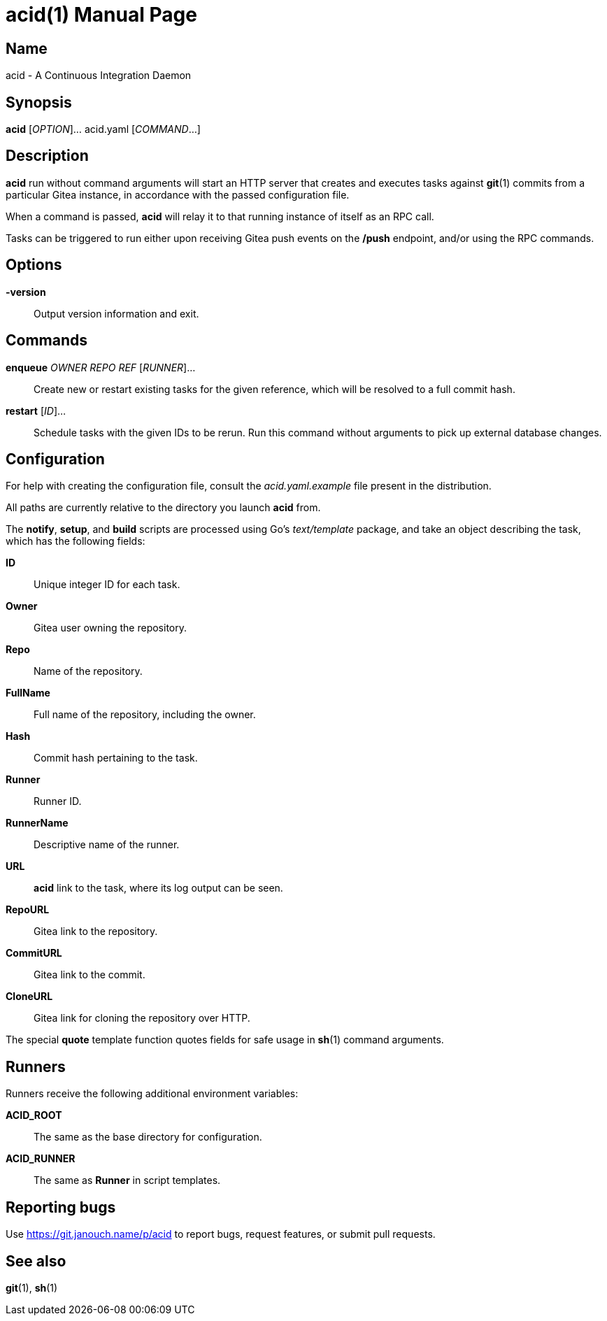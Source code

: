 acid(1)
=======
:doctype: manpage
:manmanual: acid Manual
:mansource: acid {release-version}

Name
----
acid - A Continuous Integration Daemon

Synopsis
--------
*acid* [_OPTION_]... acid.yaml [_COMMAND_...]

Description
-----------
*acid* run without command arguments will start an HTTP server that creates
and executes tasks against *git*(1) commits from a particular Gitea instance,
in accordance with the passed configuration file.

When a command is passed, *acid* will relay it to that running instance
of itself as an RPC call.

Tasks can be triggered to run either upon receiving Gitea push events
on the */push* endpoint, and/or using the RPC commands.

Options
-------
*-version*::
	Output version information and exit.

Commands
--------
*enqueue* _OWNER_ _REPO_ _REF_ [_RUNNER_]...::
	Create new or restart existing tasks for the given reference,
	which will be resolved to a full commit hash.
*restart* [_ID_]...::
	Schedule tasks with the given IDs to be rerun.
	Run this command without arguments to pick up external database changes.

Configuration
-------------
For help with creating the configuration file, consult the _acid.yaml.example_
file present in the distribution.

All paths are currently relative to the directory you launch *acid* from.

The *notify*, *setup*, and *build* scripts are processed using Go's
_text/template_ package, and take an object describing the task,
which has the following fields:

*ID*::
	Unique integer ID for each task.

*Owner*::
	Gitea user owning the repository.
*Repo*::
	Name of the repository.
*FullName*::
	Full name of the repository, including the owner.
*Hash*::
	Commit hash pertaining to the task.
*Runner*::
	Runner ID.
*RunnerName*::
	Descriptive name of the runner.

*URL*::
	*acid* link to the task, where its log output can be seen.
*RepoURL*::
	Gitea link to the repository.
*CommitURL*::
	Gitea link to the commit.
*CloneURL*::
	Gitea link for cloning the repository over HTTP.

The special *quote* template function quotes fields for safe usage
in *sh*(1) command arguments.

Runners
-------
Runners receive the following additional environment variables:

*ACID_ROOT*::   The same as the base directory for configuration.
*ACID_RUNNER*:: The same as *Runner* in script templates.

Reporting bugs
--------------
Use https://git.janouch.name/p/acid to report bugs, request features,
or submit pull requests.

See also
--------
*git*(1), *sh*(1)
